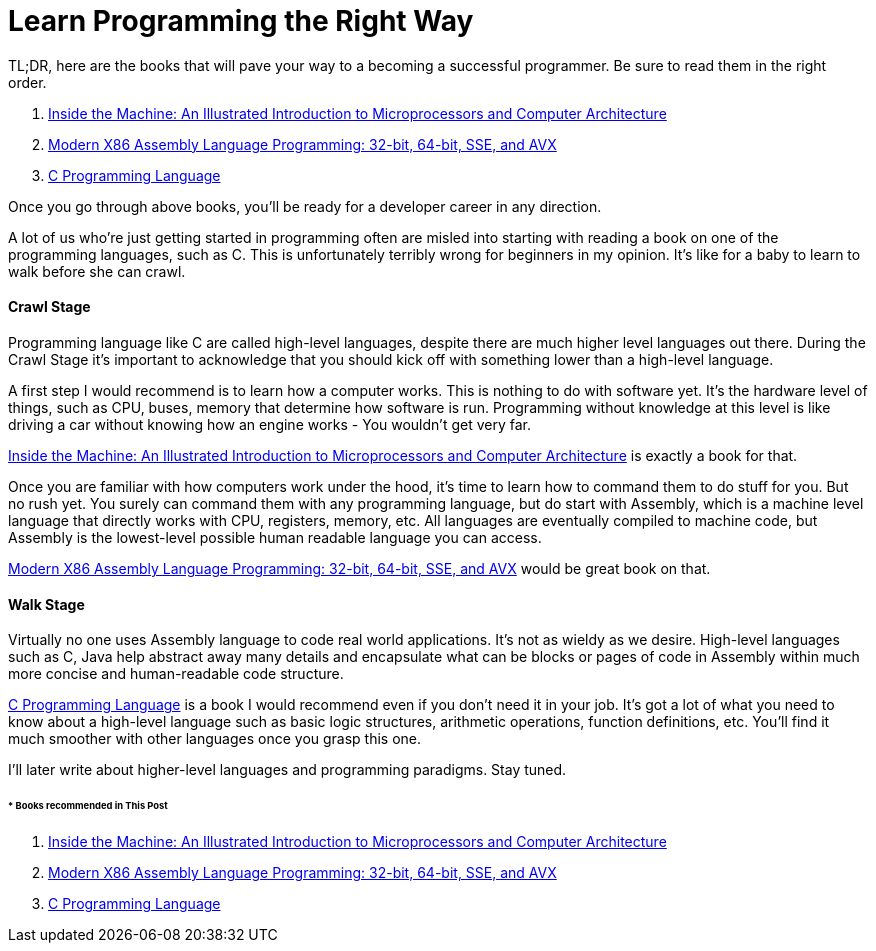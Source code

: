= Learn Programming the Right Way
:hp-image: https://user-images.githubusercontent.com/3829878/33979532-b7757b08-e0df-11e7-8288-35ded441d9a7.png
:published_at: 2017-11-11
:hp-tags: programming, development, assembly, computer architecture, c,
:hp-alt-title: Learn Programming the Right Way


TL;DR, here are the books that will pave your way to a becoming a successful programmer. Be sure to read them in the right order.

. http://amzn.to/2AD6OPc[Inside the Machine: An Illustrated Introduction to Microprocessors and Computer Architecture]
. http://amzn.to/2jTiQto[Modern X86 Assembly Language Programming: 32-bit, 64-bit, SSE, and AVX]
. http://amzn.to/2j3pxZf[C Programming Language]

Once you go through above books, you'll be ready for a developer career in any direction.

A lot of us who're just getting started in programming often are misled into starting with reading a book on one of the programming languages, such as C. This is unfortunately terribly wrong for beginners in my opinion. It's like for a baby to learn to walk before she can crawl.

==== Crawl Stage

Programming language like C are called high-level languages, despite there are much higher level languages out there. During the Crawl Stage it's important to acknowledge that you should kick off with something lower than a high-level language.

A first step I would recommend is to learn how a computer works. This is nothing to do with software yet. It's the hardware level of things, such as CPU, buses, memory that determine how software is run. Programming without knowledge at this level is like driving a car without knowing how an engine works - You wouldn't get very far.

http://amzn.to/2AD6OPc[Inside the Machine: An Illustrated Introduction to Microprocessors and Computer Architecture] is exactly a book for that.

Once you are familiar with how computers work under the hood, it's time to learn how to command them to do stuff for you. But no rush yet. You surely can command them with any programming language, but do start with Assembly, which is a machine level language that directly works with CPU, registers, memory, etc. All languages are eventually compiled to machine code, but Assembly is the lowest-level possible human readable language you can access.

http://amzn.to/2jTiQto[Modern X86 Assembly Language Programming: 32-bit, 64-bit, SSE, and AVX] would be great book on that.

==== Walk Stage

Virtually no one uses Assembly language to code real world applications. It's not as wieldy as we desire. High-level languages such as C, Java help abstract away many details and encapsulate what can be blocks or pages of code in Assembly within much more concise and human-readable code structure.

http://amzn.to/2j3pxZf[C Programming Language] is a book I would recommend even if you don't need it in your job. It's got a lot of what you need to know about a high-level language such as basic logic structures, arithmetic operations, function definitions, etc. You'll find it much smoother with other languages once you grasp this one.

I'll later write about higher-level languages and programming paradigms. Stay tuned.

====== * Books recommended in This Post

. http://amzn.to/2AD6OPc[Inside the Machine: An Illustrated Introduction to Microprocessors and Computer Architecture]
. http://amzn.to/2jTiQto[Modern X86 Assembly Language Programming: 32-bit, 64-bit, SSE, and AVX]
. http://amzn.to/2j3pxZf[C Programming Language]




